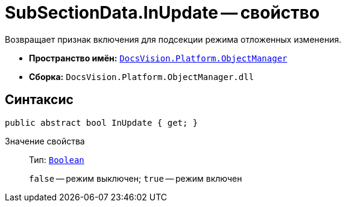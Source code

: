 = SubSectionData.InUpdate -- свойство

Возвращает признак включения для подсекции режима отложенных изменения.

* *Пространство имён:* `xref:Platform-ObjectManager-Metadata:ObjectManager_NS.adoc[DocsVision.Platform.ObjectManager]`
* *Сборка:* `DocsVision.Platform.ObjectManager.dll`

== Синтаксис

[source,csharp]
----
public abstract bool InUpdate { get; }
----

Значение свойства::
Тип: `http://msdn.microsoft.com/ru-ru/library/system.boolean.aspx[Boolean]`
+
`false` -- режим выключен; `true` -- режим включен

